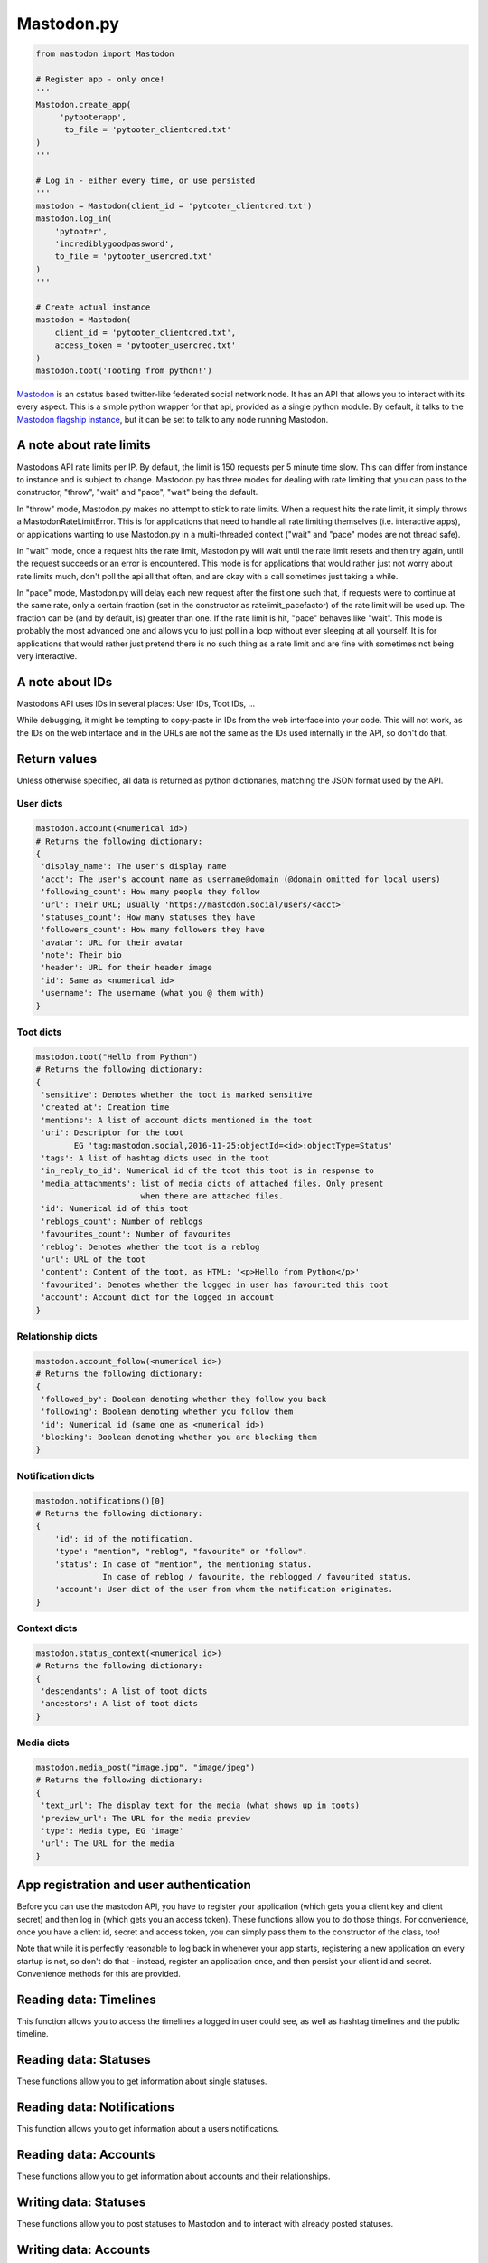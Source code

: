 Mastodon.py
===========
.. py:module:: mastodon
.. py:class: Mastodon

.. code-block:: python

   from mastodon import Mastodon

   # Register app - only once!
   '''
   Mastodon.create_app(
        'pytooterapp', 
         to_file = 'pytooter_clientcred.txt'
   )
   '''

   # Log in - either every time, or use persisted
   '''
   mastodon = Mastodon(client_id = 'pytooter_clientcred.txt')
   mastodon.log_in(
       'pytooter', 
       'incrediblygoodpassword', 
       to_file = 'pytooter_usercred.txt'
   )
   '''

   # Create actual instance
   mastodon = Mastodon(
       client_id = 'pytooter_clientcred.txt', 
       access_token = 'pytooter_usercred.txt'
   )
   mastodon.toot('Tooting from python!')

`Mastodon`_ is an ostatus based twitter-like federated social 
network node. It has an API that allows you to interact with its 
every aspect. This is a simple python wrapper for that api, provided
as a single python module. By default, it talks to the 
`Mastodon flagship instance`_, but it can be set to talk to any 
node running Mastodon.

A note about rate limits
------------------------
Mastodons API rate limits per IP. By default, the limit is 150 requests per 5 minute 
time slow. This can differ from instance to instance and is subject to change.
Mastodon.py has three modes for dealing with rate limiting that you can pass to 
the constructor, "throw", "wait" and "pace", "wait" being the default.

In "throw" mode, Mastodon.py makes no attempt to stick to rate limits. When
a request hits the rate limit, it simply throws a MastodonRateLimitError. This is
for applications that need to handle all rate limiting themselves (i.e. interactive apps), 
or applications wanting to use Mastodon.py in a multi-threaded context ("wait" and "pace" 
modes are not thread safe).

In "wait" mode, once a request hits the rate limit, Mastodon.py will wait until
the rate limit resets and then try again, until the request succeeds or an error
is encountered. This mode is for applications that would rather just not worry about rate limits
much, don't poll the api all that often, and are okay with a call sometimes just taking
a while.

In "pace" mode, Mastodon.py will delay each new request after the first one such that, 
if requests were to continue at the same rate, only a certain fraction (set in the
constructor as ratelimit_pacefactor) of the rate limit will be used up. The fraction can
be (and by default, is) greater than one. If the rate limit is hit, "pace" behaves like
"wait". This mode is probably the most advanced one and allows you to just poll in
a loop without ever sleeping at all yourself. It is for applications that would rather
just pretend there is no such thing as a rate limit and are fine with sometimes not
being very interactive.

A note about IDs
----------------
Mastodons API uses IDs in several places: User IDs, Toot IDs, ...

While debugging, it might be tempting to copy-paste in IDs from the
web interface into your code. This will not work, as the IDs on the web
interface and in the URLs are not the same as the IDs used internally
in the API, so don't do that.

Return values
-------------
Unless otherwise specified, all data is returned as python 
dictionaries, matching the JSON format used by the API.

User dicts
~~~~~~~~~~
.. code-block:: python

   mastodon.account(<numerical id>)
   # Returns the following dictionary:
   {
    'display_name': The user's display name
    'acct': The user's account name as username@domain (@domain omitted for local users)
    'following_count': How many people they follow
    'url': Their URL; usually 'https://mastodon.social/users/<acct>'
    'statuses_count': How many statuses they have
    'followers_count': How many followers they have
    'avatar': URL for their avatar
    'note': Their bio
    'header': URL for their header image
    'id': Same as <numerical id>
    'username': The username (what you @ them with)
   }

Toot dicts
~~~~~~~~~~
.. code-block:: python

   mastodon.toot("Hello from Python")
   # Returns the following dictionary:
   {
    'sensitive': Denotes whether the toot is marked sensitive
    'created_at': Creation time
    'mentions': A list of account dicts mentioned in the toot
    'uri': Descriptor for the toot
           EG 'tag:mastodon.social,2016-11-25:objectId=<id>:objectType=Status'
    'tags': A list of hashtag dicts used in the toot
    'in_reply_to_id': Numerical id of the toot this toot is in response to
    'media_attachments': list of media dicts of attached files. Only present 
                         when there are attached files.
    'id': Numerical id of this toot
    'reblogs_count': Number of reblogs
    'favourites_count': Number of favourites
    'reblog': Denotes whether the toot is a reblog
    'url': URL of the toot
    'content': Content of the toot, as HTML: '<p>Hello from Python</p>'
    'favourited': Denotes whether the logged in user has favourited this toot
    'account': Account dict for the logged in account
   }

Relationship dicts
~~~~~~~~~~~~~~~~~~
.. code-block:: python

    mastodon.account_follow(<numerical id>)
    # Returns the following dictionary:
    {
     'followed_by': Boolean denoting whether they follow you back
     'following': Boolean denoting whether you follow them
     'id': Numerical id (same one as <numerical id>)
     'blocking': Boolean denoting whether you are blocking them
    }

Notification dicts
~~~~~~~~~~~~~~~~~~
.. code-block:: python

    mastodon.notifications()[0]
    # Returns the following dictionary:
    {
        'id': id of the notification.
        'type': "mention", "reblog", "favourite" or "follow".
        'status': In case of "mention", the mentioning status. 
                  In case of reblog / favourite, the reblogged / favourited status.
        'account': User dict of the user from whom the notification originates.
    }

Context dicts
~~~~~~~~~~~~~
.. code-block:: python

    mastodon.status_context(<numerical id>)
    # Returns the following dictionary:
    {
     'descendants': A list of toot dicts
     'ancestors': A list of toot dicts
    }

Media dicts
~~~~~~~~~~~
.. code-block:: python

    mastodon.media_post("image.jpg", "image/jpeg")
    # Returns the following dictionary:
    {
     'text_url': The display text for the media (what shows up in toots)
     'preview_url': The URL for the media preview
     'type': Media type, EG 'image'
     'url': The URL for the media
    }

App registration and user authentication
----------------------------------------
Before you can use the mastodon API, you have to register your 
application (which gets you a client key and client secret) 
and then log in (which gets you an access token). These functions 
allow you to do those things.
For convenience, once you have a client id, secret and access token, 
you can simply pass them to the constructor of the class, too!

Note that while it is perfectly reasonable to log back in whenever 
your app starts, registering a new application on every 
startup is not, so don't do that - instead, register an application 
once, and then persist your client id and secret. Convenience
methods for this are provided.

.. automethod:: Mastodon.create_app
.. automethod:: Mastodon.__init__
.. automethod:: Mastodon.log_in

Reading data: Timelines
-----------------------
This function allows you to access the timelines a logged in
user could see, as well as hashtag timelines and the public timeline.

.. automethod:: Mastodon.timeline
.. automethod:: Mastodon.timeline_home
.. automethod:: Mastodon.timeline_mentions
.. automethod:: Mastodon.timeline_public
.. automethod:: Mastodon.timeline_hashtag

Reading data: Statuses
----------------------
These functions allow you to get information about single statuses.

.. automethod:: Mastodon.status
.. automethod:: Mastodon.status_context
.. automethod:: Mastodon.status_reblogged_by
.. automethod:: Mastodon.status_favourited_by

Reading data: Notifications
---------------------------
This function allows you to get information about a users notifications.

.. automethod:: Mastodon.notifications

Reading data: Accounts
----------------------
These functions allow you to get information about accounts and
their relationships.

.. automethod:: Mastodon.account
.. automethod:: Mastodon.account_verify_credentials
.. automethod:: Mastodon.account_statuses
.. automethod:: Mastodon.account_following
.. automethod:: Mastodon.account_followers
.. automethod:: Mastodon.account_relationships
.. automethod:: Mastodon.account_search

Writing data: Statuses
----------------------
These functions allow you to post statuses to Mastodon and to
interact with already posted statuses.

.. automethod:: Mastodon.status_post
.. automethod:: Mastodon.toot
.. automethod:: Mastodon.status_reblog
.. automethod:: Mastodon.status_unreblog
.. automethod:: Mastodon.status_favourite
.. automethod:: Mastodon.status_unfavourite
.. automethod:: Mastodon.status_delete

Writing data: Accounts
----------------------
These functions allow you to interact with other accounts: To (un)follow and
(un)block.

.. automethod:: Mastodon.account_follow  
.. automethod:: Mastodon.account_unfollow
.. automethod:: Mastodon.account_block
.. automethod:: Mastodon.account_unblock

Writing data: Media
-------------------
This function allows you to upload media to Mastodon. The returned
media IDs (Up to 4 at the same time) can then be used with post_status
to attach media to statuses.

.. automethod:: Mastodon.media_post


.. _Mastodon: https://github.com/Gargron/mastodon
.. _Mastodon flagship instance: http://mastodon.social/
.. _Mastodon api docs: https://github.com/Gargron/mastodon/wiki/API
